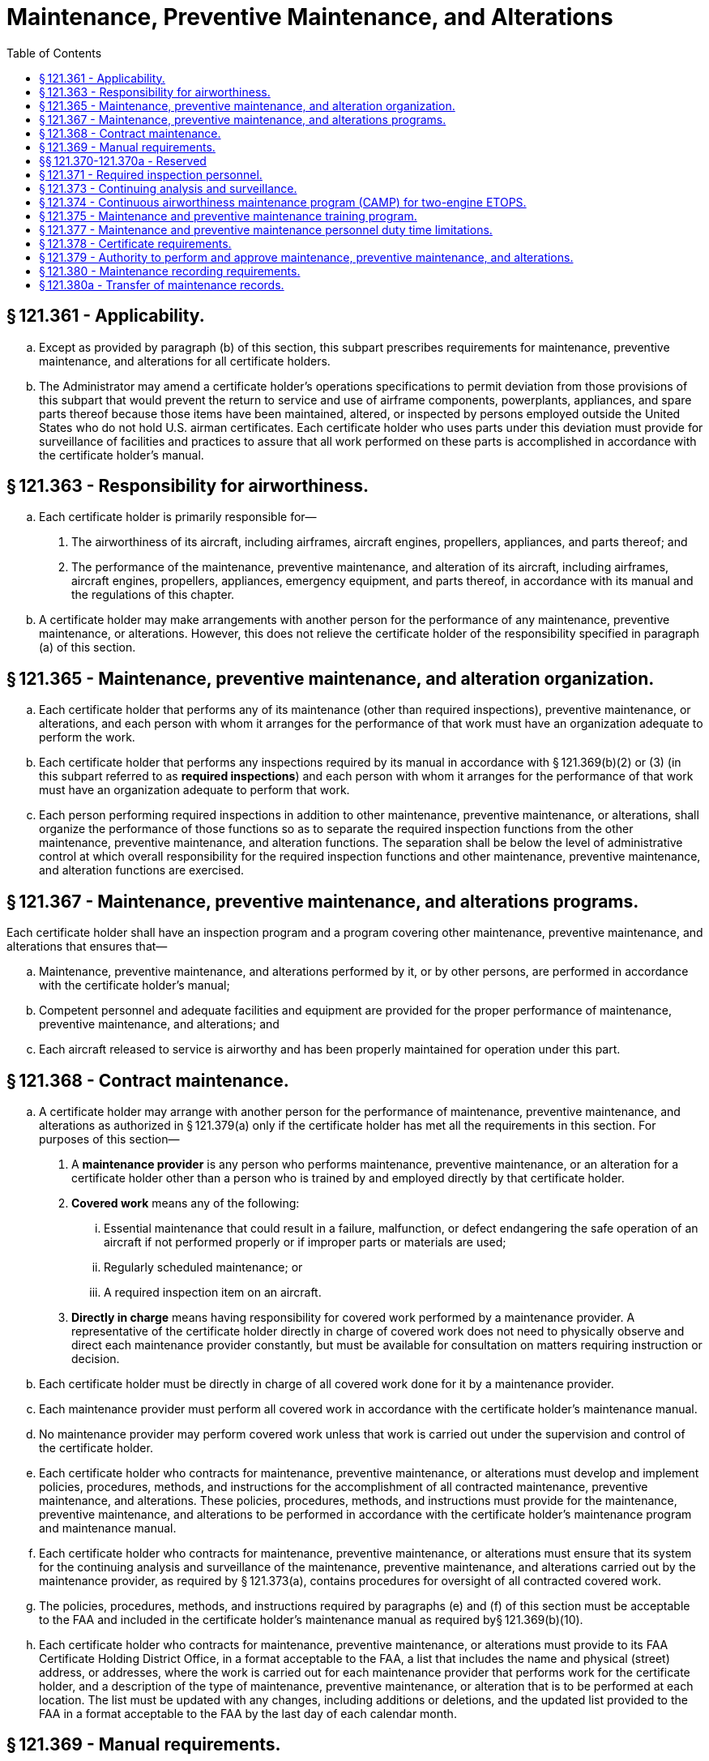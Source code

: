 # Maintenance, Preventive Maintenance, and Alterations
:toc:

## § 121.361 - Applicability.

[loweralpha]
. Except as provided by paragraph (b) of this section, this subpart prescribes requirements for maintenance, preventive maintenance, and alterations for all certificate holders.
. The Administrator may amend a certificate holder's operations specifications to permit deviation from those provisions of this subpart that would prevent the return to service and use of airframe components, powerplants, appliances, and spare parts thereof because those items have been maintained, altered, or inspected by persons employed outside the United States who do not hold U.S. airman certificates. Each certificate holder who uses parts under this deviation must provide for surveillance of facilities and practices to assure that all work performed on these parts is accomplished in accordance with the certificate holder's manual.

## § 121.363 - Responsibility for airworthiness.

[loweralpha]
. Each certificate holder is primarily responsible for—
[arabic]
.. The airworthiness of its aircraft, including airframes, aircraft engines, propellers, appliances, and parts thereof; and
.. The performance of the maintenance, preventive maintenance, and alteration of its aircraft, including airframes, aircraft engines, propellers, appliances, emergency equipment, and parts thereof, in accordance with its manual and the regulations of this chapter.
. A certificate holder may make arrangements with another person for the performance of any maintenance, preventive maintenance, or alterations. However, this does not relieve the certificate holder of the responsibility specified in paragraph (a) of this section.

## § 121.365 - Maintenance, preventive maintenance, and alteration organization.

[loweralpha]
. Each certificate holder that performs any of its maintenance (other than required inspections), preventive maintenance, or alterations, and each person with whom it arranges for the performance of that work must have an organization adequate to perform the work.
. Each certificate holder that performs any inspections required by its manual in accordance with § 121.369(b)(2) or (3) (in this subpart referred to as *required inspections*) and each person with whom it arranges for the performance of that work must have an organization adequate to perform that work.
. Each person performing required inspections in addition to other maintenance, preventive maintenance, or alterations, shall organize the performance of those functions so as to separate the required inspection functions from the other maintenance, preventive maintenance, and alteration functions. The separation shall be below the level of administrative control at which overall responsibility for the required inspection functions and other maintenance, preventive maintenance, and alteration functions are exercised.

## § 121.367 - Maintenance, preventive maintenance, and alterations programs.

Each certificate holder shall have an inspection program and a program covering other maintenance, preventive maintenance, and alterations that ensures that—

[loweralpha]
. Maintenance, preventive maintenance, and alterations performed by it, or by other persons, are performed in accordance with the certificate holder's manual;
. Competent personnel and adequate facilities and equipment are provided for the proper performance of maintenance, preventive maintenance, and alterations; and
. Each aircraft released to service is airworthy and has been properly maintained for operation under this part.

## § 121.368 - Contract maintenance.

[loweralpha]
. A certificate holder may arrange with another person for the performance of maintenance, preventive maintenance, and alterations as authorized in § 121.379(a) only if the certificate holder has met all the requirements in this section. For purposes of this section—
[arabic]
.. A *maintenance provider* is any person who performs maintenance, preventive maintenance, or an alteration for a certificate holder other than a person who is trained by and employed directly by that certificate holder.
.. *Covered work* means any of the following:
[lowerroman]
... Essential maintenance that could result in a failure, malfunction, or defect endangering the safe operation of an aircraft if not performed properly or if improper parts or materials are used;
... Regularly scheduled maintenance; or
... A required inspection item on an aircraft.
.. *Directly in charge* means having responsibility for covered work performed by a maintenance provider. A representative of the certificate holder directly in charge of covered work does not need to physically observe and direct each maintenance provider constantly, but must be available for consultation on matters requiring instruction or decision.
. Each certificate holder must be directly in charge of all covered work done for it by a maintenance provider.
. Each maintenance provider must perform all covered work in accordance with the certificate holder's maintenance manual.
. No maintenance provider may perform covered work unless that work is carried out under the supervision and control of the certificate holder.
. Each certificate holder who contracts for maintenance, preventive maintenance, or alterations must develop and implement policies, procedures, methods, and instructions for the accomplishment of all contracted maintenance, preventive maintenance, and alterations. These policies, procedures, methods, and instructions must provide for the maintenance, preventive maintenance, and alterations to be performed in accordance with the certificate holder's maintenance program and maintenance manual.
. Each certificate holder who contracts for maintenance, preventive maintenance, or alterations must ensure that its system for the continuing analysis and surveillance of the maintenance, preventive maintenance, and alterations carried out by the maintenance provider, as required by § 121.373(a), contains procedures for oversight of all contracted covered work.
. The policies, procedures, methods, and instructions required by paragraphs (e) and (f) of this section must be acceptable to the FAA and included in the certificate holder's maintenance manual as required by§ 121.369(b)(10).
. Each certificate holder who contracts for maintenance, preventive maintenance, or alterations must provide to its FAA Certificate Holding District Office, in a format acceptable to the FAA, a list that includes the name and physical (street) address, or addresses, where the work is carried out for each maintenance provider that performs work for the certificate holder, and a description of the type of maintenance, preventive maintenance, or alteration that is to be performed at each location. The list must be updated with any changes, including additions or deletions, and the updated list provided to the FAA in a format acceptable to the FAA by the last day of each calendar month.

## § 121.369 - Manual requirements.

[loweralpha]
. The certificate holder shall put in its manual a chart or description of the certificate holder's organization required by § 121.365 and a list of persons with whom it has arranged for the performance of any of its required inspections, other maintenance, preventive maintenance, or alterations, including a general description of that work.
. The certificate holder's manual must contain the programs required by § 121.367 that must be followed in performing maintenance, preventive maintenance, and alterations of that certificate holder's airplanes, including airframes, aircraft engines, propellers, appliances, emergency equipment, and parts thereof, and must include at least the following:
[arabic]
.. The method of performing routine and nonroutine maintenance (other than required inspections), preventive maintenance, and alterations.
.. A designation of the items of maintenance and alteration that must be inspected (required inspections), including at least those that could result in a failure, malfunction, or defect endangering the safe operation of the aircraft, if not performed properly or if improper parts or materials are used.
.. The method of performing required inspections and a designation by occupational title of personnel authorized to perform each required inspection.
.. Procedures for the reinspection of work performed pursuant to previous required inspection findings (*buy-back procedures*).
.. Procedures, standards, and limits necessary for required inspections and acceptance or rejection of the items required to be inspected and for periodic inspection and calibration of precision tools, measuring devices, and test equipment.
.. Procedures to ensure that all required inspections are performed.
.. Instructions to prevent any person who performs any item of work from performing any required inspection of that work.
.. Instructions and procedures to prevent any decision of an inspector, regarding any required inspection from being countermanded by persons other than supervisory personnel of the inspection unit, or a person at that level of administrative control that has overall responsibility for the management of both the required inspection functions and the other maintenance, preventive maintenance, and alterations functions.
.. Procedures to ensure that required inspections, other maintenance, preventive maintenance, and alterations that are not completed as a result of shift changes or similar work interruptions are properly completed before the aircraft is released to service.
.. Policies, procedures, methods, and instructions for the accomplishment of all maintenance, preventive maintenance, and alterations carried out by a maintenance provider. These policies, procedures, methods, and instructions must be acceptable to the FAA and provide for the maintenance, preventive maintenance, and alterations to be performed in accordance with the certificate holder's maintenance program and maintenance manual.
. The certificate holder must set forth in its manual a suitable system (which may include a coded system) that provides for preservation and retrieval of information in a manner acceptable to the Administrator and that provides—
[arabic]
.. A description (or reference to data acceptable to the Administrator) of the work performed;
              
.. The name of the person performing the work if the work is performed by a person outside the organization of the certificate holder; and
.. The name or other positive identification of the individual approving the work.

## §§ 121.370-121.370a - Reserved


Reserved

## § 121.371 - Required inspection personnel.

[loweralpha]
. No person may use any person to perform required inspections unless the person performing the inspection is appropriately certificated, properly trained, qualified, and authorized to do so.
. No person may allow any person to perform a required inspection unless, at that time, the person performing that inspection is under the supervision and control of an inspection unit.
. No person may perform a required inspection if he performed the item of work required to be inspected.
. Each certificate holder shall maintain, or shall determine that each person with whom it arranges to perform its required inspections maintains, a current listing of persons who have been trained, qualified, and authorized to conduct required inspections. The persons must be identified by name, occupational title, and the inspections that they are authorized to perform. The certificate holder (or person with whom it arranges to perform its required inspections) shall give written information to each person so authorized describing the extent of his responsibilities, authorities, and inspectional limitations. The list shall be made available for inspection by the Administrator upon request.

## § 121.373 - Continuing analysis and surveillance.

[loweralpha]
. Each certificate holder shall establish and maintain a system for the continuing analysis and surveillance of the performance and effectiveness of its inspection program and the program covering other maintenance, preventive maintenance, and alterations and for the correction of any deficiency in those programs, regardless of whether those programs are carried out by the certificate holder or by another person.
. Whenever the Administrator finds that either or both of the programs described in paragraph (a) of this section does not contain adequate procedures and standards to meet the requirements of this part, the certificate holder shall, after notification by the Administrator, make any changes in those programs that are necessary to meet those requirements.
. A certificate holder may petition the Administrator to reconsider the notice to make a change in a program. The petition must be filed with the FAA certificate-holding district office charged with the overall inspection of the certificate holder's operations within 30 days after the certificate holder receives the notice. Except in the case of an emergency requiring immediate action in the interest of safety, the filing of the petition stays the notice pending a decision by the Administrator.

## § 121.374 - Continuous airworthiness maintenance program (CAMP) for two-engine ETOPS.

In order to conduct an ETOPS flight using a two-engine airplane, each certificate holder must develop and comply with the ETOPS continuous airworthiness maintenance program, as authorized in the certificate holder's operations specifications, for each airplane-engine combination used in ETOPS. The certificate holder must develop this ETOPS CAMP by supplementing the manufacturer's maintenance program or the CAMP currently approved for the certificate holder. This ETOPS CAMP must include the following elements:

[loweralpha]
. *ETOPS maintenance document.* The certificate holder must have an ETOPS maintenance document for use by each person involved in ETOPS.
[arabic]
.. The document must—
              
[lowerroman]
... List each ETOPS significant system,
... Refer to or include all of the ETOPS maintenance elements in this section,
... Refer to or include all supportive programs and procedures,
... Refer to or include all duties and responsibilities, and
... Clearly state where referenced material is located in the certificate holder's document system.
. *ETOPS pre-departure service check.* Except as provided in Appendix P of this part, the certificate holder must develop a pre-departure check tailored to their specific operation.
[arabic]
.. The certificate holder must complete a pre-departure service check immediately before each ETOPS flight.
.. At a minimum, this check must—
[lowerroman]
... Verify the condition of all ETOPS Significant Systems;
... Verify the overall status of the airplane by reviewing applicable maintenance records; and
... Include an interior and exterior inspection to include a determination of engine and APU oil levels and consumption rates.
.. An appropriately trained maintenance person, who is ETOPS qualified, must accomplish and certify by signature ETOPS specific tasks. Before an ETOPS flight may commence, an ETOPS pre-departure service check (PDSC) Signatory Person, who has been authorized by the certificate holder, must certify by signature, that the ETOPS PDSC has been completed.
.. For the purposes of this paragraph (b) only, the following definitions apply:
[lowerroman]
... ETOPS qualified person: A person is ETOPS qualified when that person satisfactorily completes the operator's ETOPS training program and is authorized by the certificate holder.
... ETOPS PDSC Signatory Person: A person is an ETOPS PDSC Signatory Person when that person is ETOPS qualified and that person:
[upperalpha]
.... When certifying the completion of the ETOPS PDSC in the United States:
[arabic]
..... (*1*) Works for an operator authorized to engage in part 121 operation or works for a part 145 repair station; and
..... (*2*) Holds a U.S. Mechanic's Certificate with airframe and powerplant ratings.
.... When certifying the completion of the ETOPS PDSC outside of the U.S. holds a certificate in accordance with § 43.17(c)(1) of this chapter; or
.... When certifying the completion of the ETOPS PDSC outside the U.S. holds the certificates needed or has the requisite experience or training to return aircraft to service on behalf of an ETOPS maintenance entity.
... ETOPS maintenance entity: An entity authorized to perform ETOPS maintenance and complete ETOPS PDSC and that entity is:
[upperalpha]
.... Certificated to engage in part 121 operations;
.... Repair station certificated under part 145 of this chapter; or
.... Entity authorized pursuant to § 43.17(c)(2) of this chapter.
. *Limitations on dual maintenance.*
[arabic]
.. Except as specified in paragraph (c)(2), the certificate holder may not perform scheduled or unscheduled dual maintenance during the same maintenance visit on the same or a substantially similar ETOPS Significant System listed in the ETOPS maintenance document, if the improper maintenance could result in the failure of an ETOPS Significant System.
.. In the event dual maintenance as defined in paragraph (c)(1) of this section cannot be avoided, the certificate holder may perform maintenance provided:
[lowerroman]
... The maintenance action on each affected ETOPS Significant System is performed by a different technician, or
... The maintenance action on each affected ETOPS Significant System is performed by the same technician under the direct supervision of a second qualified individual; and
... For either paragraph (c)(2)(i) or (ii) of this section, a qualified individual conducts a ground verification test and any in-flight verification test required under the program developed pursuant to paragraph (d) of this section.
. *Verification program.* The certificate holder must develop and maintain a program for the resolution of discrepancies that will ensure the effectiveness of maintenance actions taken on ETOPS Significant Systems. The verification program must identify potential problems and verify satisfactory corrective action. The verification program must include ground verification and in-flight verification policy and procedures. The certificate holder must establish procedures to indicate clearly who is going to initiate the verification action and what action is necessary. The verification action may be performed on an ETOPS revenue flight provided the verification action is documented as satisfactorily completed upon reaching the ETOPS Entry Point.
. *Task identification.* The certificate holder must identify all ETOPS-specific tasks. An appropriately trained mechanic who is ETOPS qualified must accomplish and certify by signature that the ETOPS-specific task has been completed.
. *Centralized maintenance control procedures.* The certificate holder must develop and maintain procedures for centralized maintenance control for ETOPS.
. *Parts control program.* The certificate holder must develop an ETOPS parts control program to ensure the proper identification of parts used to maintain the configuration of airplanes used in ETOPS.
. *Reliability program.* The certificate holder must have an ETOPS reliability program. This program must be the certificate holder's existing reliability program or its Continuing Analysis and Surveillance System (CASS) supplemented for ETOPS. This program must be event-oriented and include procedures to report the events listed below, as follows:
[arabic]
.. The certificate holder must report the following events within 96 hours of the occurrence to its certificate holding district office (CHDO):
[lowerroman]
... IFSDs, except planned IFSDs performed for flight training.
... Diversions and turnbacks for failures, malfunctions, or defects associated with any airplane or engine system.
... Uncommanded power or thrust changes or surges.
... Inability to control the engine or obtain desired power or thrust.
... Inadvertent fuel loss or unavailability, or uncorrectable fuel imbalance in flight.
... Failures, malfunctions or defects associated with ETOPS Significant Systems.
... Any event that would jeopardize the safe flight and landing of the airplane on an ETOPS flight.
.. The certificate holder must investigate the cause of each event listed in paragraph (h)(1) of this section and submit findings and a description of corrective action to its CHDO. The report must include the information specified in § 121.703(e). The corrective action must be acceptable to its CHDO.
[lowerroman]
... *Propulsion system monitoring.*
[arabic]
.... If the IFSD rate (computed on a 12-month rolling average) for an engine installed as part of an airplane-engine combination exceeds the following values, the certificate holder must do a comprehensive review of its operations to identify any common cause effects and systemic errors. The IFSD rate must be computed using all engines of that type in the certificate holder's entire fleet of airplanes approved for ETOPS.
[lowerroman]
..... A rate of 0.05 per 1,000 engine hours for ETOPS up to and including 120 minutes.
..... A rate of 0.03 per 1,000 engine hours for ETOPS beyond 120-minutes up to and including 207 minutes in the North Pacific Area of Operation and up to and including 180 minutes elsewhere.
..... A rate of 0.02 per 1,000 engine hours for ETOPS beyond 207 minutes in the North Pacific Area of Operation and beyond 180 minutes elsewhere.
.... Within 30 days of exceeding the rates above, the certificate holder must submit a report of investigation and any necessary corrective action taken to its CHDO.

(j) *Engine condition monitoring.* (1) The certificate holder must have an engine condition monitoring program to detect deterioration at an early stage and to allow for corrective action before safe operation is affected.

(2) This program must describe the parameters to be monitored, the method of data collection, the method of analyzing data, and the process for taking corrective action.

(3) The program must ensure that engine-limit margins are maintained so that a prolonged engine-inoperative diversion may be conducted at approved power levels and in all expected environmental conditions without exceeding approved engine limits. This includes approved limits for items such as rotor speeds and exhaust gas temperatures.

(k) *Oil-consumption monitoring.* The certificate holder must have an engine oil consumption monitoring program to ensure that there is enough oil to complete each ETOPS flight. APU oil consumption must be included if an APU is required for ETOPS. The operator's oil consumption limit may not exceed the manufacturer's recommendation. Monitoring must be continuous and include oil added at each ETOPS departure point. The program must compare the amount of oil added at each ETOPS departure point with the running average consumption to identify sudden increases.

(l) *APU in-flight start program.* If the airplane type certificate requires an APU but does not require the APU to run during the ETOPS portion of the flight, the certificate holder must develop and maintain a program acceptable to the FAA for cold soak in-flight start-and-run reliability.

(m) *Maintenance training.* For each airplane-engine combination, the certificate holder must develop a maintenance training program that provides training adequate to support ETOPS. It must include ETOPS specific training for all persons involved in ETOPS maintenance that focuses on the special nature of ETOPS. This training must be in addition to the operator's maintenance training program used to qualify individuals to perform work on specific airplanes and engines.

(n) *Configuration, maintenance, and procedures (CMP) document.* If an airplane-engine combination has a CMP document, the certificate holder must use a system that ensures compliance with the applicable FAA-approved document.

(o) *Procedural changes.* Each substantial change to the maintenance or training procedures that were used to qualify the certificate holder for ETOPS, must be submitted to the CHDO for review. The certificate holder cannot implement a change until its CHDO notifies the certificate holder that the review is complete.

## § 121.375 - Maintenance and preventive maintenance training program.

Each certificate holder or person performing maintenance or preventive maintenance functions for it shall have a training program to ensure that each person (including inspection personnel) who determines the adequacy of work done is fully informed about procedures and techniques and new equipment in use and is competent to perform his duties.

## § 121.377 - Maintenance and preventive maintenance personnel duty time limitations.

Within the United States, each certificate holder (or person performing maintenance or preventive maintenance functions for it) shall relieve each person performing maintenance or preventive maintenance from duty for a period of at least 24 consecutive hours during any seven consecutive days, or the equivalent thereof within any one calendar month.

## § 121.378 - Certificate requirements.

[loweralpha]
. Except for maintenance, preventive maintenance, alterations, and required inspections performed by a certificated repair station that is located outside the United States, each person who is directly in charge of maintenance, preventive maintenance, or alterations, and each person performing required inspections must hold an appropriate airman certificate.
. For the purposes of this section, a person *directly in charge* is each person assigned to a position in which he is responsible for the work of a shop or station that performs maintenance, preventive maintenance, alterations, or other functions affecting aircraft airworthiness. A person who is *directly in charge* need not physically observe and direct each worker constantly but must be available for consultation and decision on matters requiring instruction or decision from higher authority than that of the persons performing the work.

## § 121.379 - Authority to perform and approve maintenance, preventive maintenance, and alterations.

[loweralpha]
. A certificate holder may perform, or it may make arrangements with other persons to perform, maintenance, preventive maintenance, and alterations as provided in its continuous airworthiness maintenance program and its maintenance manual. In addition, a certificate holder may perform these functions for another certificate holder as provided in the continuous airworthiness maintenance program and maintenance manual of the other certificate holder.
. A certificate holder may approve any aircraft, airframe, aircraft engine, propeller, or appliance for return to service after maintenance, preventive maintenance, or alterations that are performed under paragraph (a) of this section. However, in the case of a major repair or major alteration, the work must have been done in accordance with technical data approved by the Administrator.

## § 121.380 - Maintenance recording requirements.

[loweralpha]
. Each certificate holder shall keep (using the system specified in the manual required in § 121.369) the following records for the periods specified in paragraph (c) of this section:
[arabic]
.. All the records necessary to show that all requirements for the issuance of an airworthiness release under § 121.709 have been met.
.. Records containing the following information:
[lowerroman]
... The total time in service of the airframe.
... Except as provided in paragraph (b) of this section, the total time in service of each engine and propeller.
... The current status of life-limited parts of each airframe, engine, propeller, and appliance.
... The time since last overhaul of all items installed on the aircraft which are required to be overhauled on a specified time basis.
... The identification of the current inspection status of the aircraft, including the times since the last inspections required by the inspection program under which the aircraft and its appliances are maintained.
... The current status of applicable airworthiness directives, including the date and methods of compliance, and, if the airworthiness directive involves recurring action, the time and date when the next action is required.
... A list of current major alterations to each airframe, engine, propeller, and appliance.
. A certificate holder need not record the total time in service of an engine or propeller on a transport category cargo airplane, a transport category airplane that has a passenger seat configuration of more than 30 seats, or a nontransport category airplane type certificated before January 1, 1958, until the following, whichever occurs first:
[arabic]
.. March 20, 1997; or
.. The date of the first overhaul of the engine or propeller, as applicable, after January 19, 1996.
. Each certificate holder shall retain the records required to be kept by this section for the following periods:
[arabic]
.. Except for the records of the last complete overhaul of each airframe, engine, propeller, and appliance, the records specified in paragraph (a)(1) of this section shall be retained until the work is repeated or superseded by other work or for one year after the work is performed.
.. The records of the last complete overhaul of each airframe, engine, propeller, and appliance shall be retained until the work is superseded by work of equivalent scope and detail.
.. The records specified in paragraph (a)(2) of this section shall be retained and transferred with the aircraft at the time the aircraft is sold.
. The certificate holder shall make all maintenance records required to be kept by this section available for inspection by the Administrator or any authorized representative of the National Transportation Safety Board (NTSB).

## § 121.380a - Transfer of maintenance ­records.

Each certificate holder who sells a U.S. registered aircraft shall transfer to the purchaser, at the time of sale, the following records of that aircraft, in plain language form or in coded form at the election of the purchaser, if the coded form provides for the preservation and retrieval of information in a manner acceptable to the Administrator:

[loweralpha]
. The record specified in § 121.380(a)(2).
. The records specified in § 121.380(a)(1) which are not included in the records covered by paragraph (a) of this section, except that the purchaser may permit the seller to keep physical custody of such records. However, custody of records in the seller does not relieve the purchaser of his responsibility under § 121.380(c) to make the records available for inspection by the Administrator or any authorized representative of the National Transportation Safety Board (NTSB).

